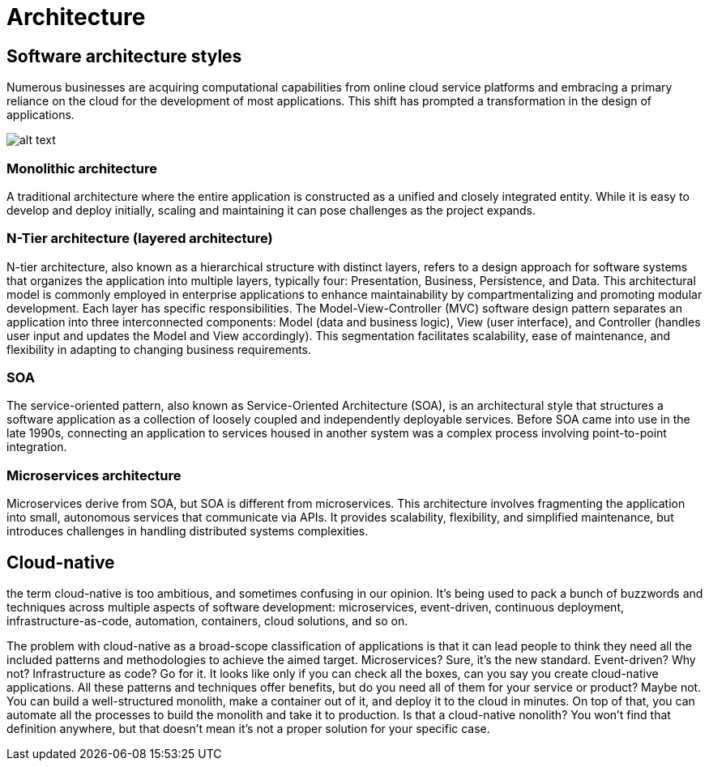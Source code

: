 = Architecture
:figures: 01-system-design/architecture

== Software architecture styles

Numerous businesses are acquiring computational capabilities from online cloud service platforms
and embracing a primary reliance on the cloud for the development of most applications. This shift
has prompted a transformation in the design of applications.

image::{figures}/image.png[alt text]

=== Monolithic architecture

A traditional architecture where the entire application is constructed as a unified and closely
integrated entity.
While it is easy to develop and deploy initially, scaling and maintaining it can pose challenges as the
project expands.

=== N-Tier architecture (layered architecture)

N-tier architecture, also known as a hierarchical structure with distinct layers, refers to a design
approach for software systems that organizes the application into multiple layers, typically four:
Presentation, Business, Persistence, and Data. This architectural model is commonly employed in
enterprise applications to enhance maintainability by compartmentalizing and promoting modular
development. Each layer has specific responsibilities.
The Model-View-Controller (MVC) software design pattern separates an application into three
interconnected components: Model (data and business logic), View (user interface), and Controller
(handles user input and updates the Model and View accordingly).
This segmentation facilitates scalability, ease of maintenance, and flexibility in adapting to changing
business requirements.

=== SOA

The service-oriented pattern, also known as Service-Oriented Architecture (SOA), is an architectural
style that structures a software application as a collection of loosely coupled and independently
deployable services.
Before SOA came into use in the late 1990s, connecting an application to services housed in another
system was a complex process involving point-to-point integration.

=== Microservices architecture

Microservices derive from SOA, but SOA is different from microservices.
This architecture involves fragmenting the application into small, autonomous services that communicate
via APIs. It provides scalability, flexibility, and simplified maintenance, but introduces challenges in
handling distributed systems complexities.

== Cloud-native

the term cloud-native is too ambitious, and sometimes confusing in our
opinion. It's being used to pack a bunch of buzzwords and techniques across multiple
aspects of software development: microservices, event-driven, continuous deployment,
infrastructure-as-code, automation, containers, cloud solutions, and so on.

The problem with cloud-native as a broad-scope classification of applications is that
it can lead people to think they need all the included patterns and methodologies to
achieve the aimed target. Microservices? Sure, it's the new standard. Event-driven? Why
not? Infrastructure as code? Go for it. It looks like only if you can check all the boxes, can
you say you create cloud-native applications. All these patterns and techniques offer
benefits, but do you need all of them for your service or product? Maybe not. You can
build a well-structured monolith, make a container out of it, and deploy it to the cloud
in minutes. On top of that, you can automate all the processes to build the monolith
and take it to production. Is that a cloud-native nonolith? You won't find that definition
anywhere, but that doesn't mean it's not a proper solution for your specific case.
